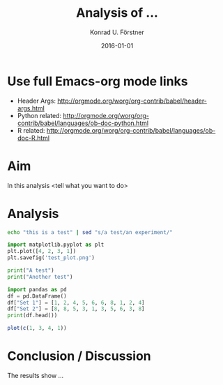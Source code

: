#+TITLE: Analysis of ...
#+AUTHOR: Konrad U. Förstner
#+EMAIL: konrad.foerster@uni-wuerzburg.de
#+DATE: 2016-01-01
#+LANGUAGE: en
#+OPTIONS: ^:nil

* Use full Emacs-org mode links
- Header Args: http://orgmode.org/worg/org-contrib/babel/header-args.html
- Python related: http://orgmode.org/worg/org-contrib/babel/languages/ob-doc-python.html
- R related: http://orgmode.org/worg/org-contrib/babel/languages/ob-doc-R.html

* Aim 

  In this analysis <tell what you want to do>

* Analysis

#+BEGIN_SRC sh
echo "this is a test" | sed "s/a test/an experiment/"
#+END_SRC

#+RESULTS:
: this is an experiment

#+BEGIN_SRC python :results file :export code
import matplotlib.pyplot as plt
plt.plot([4, 2, 3, 1])
plt.savefig('test_plot.png')
#+END_SRC

#+RESULTS:
[[file:python_test_plot.png]]

#+BEGIN_SRC python :results output
print("A test")
print("Another test")
#+END_SRC

#+RESULTS:
: A test
: Another test

#+BEGIN_SRC python :results output
import pandas as pd
df = pd.DataFrame()
df["Set 1"] = [1, 2, 4, 5, 6, 6, 8, 1, 2, 4]
df["Set 2"] = [8, 8, 5, 3, 1, 3, 5, 6, 3, 8]
print(df.head())
#+END_SRC

#+RESULTS:
:    Set 1  Set 2
: 0      1      8
: 1      2      8
: 2      4      5
: 3      5      3
: 4      6      1

#+BEGIN_SRC R :results file
plot(c(1, 3, 4, 1))
#+END_SRC

#+RESULTS:


* Conclusion / Discussion

  The results show ...
